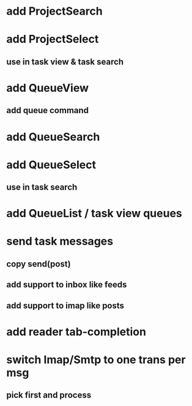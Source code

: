* add ProjectSearch
* add ProjectSelect
** use in task view & task search
* add QueueView
** add queue command
* add QueueSearch
* add QueueSelect
** use in task search
* add QueueList / task view queues
* send task messages
** copy send(post)
** add support to inbox like feeds
** add support to imap like posts
* add reader tab-completion
* switch Imap/Smtp to one trans per msg
** pick first and process
